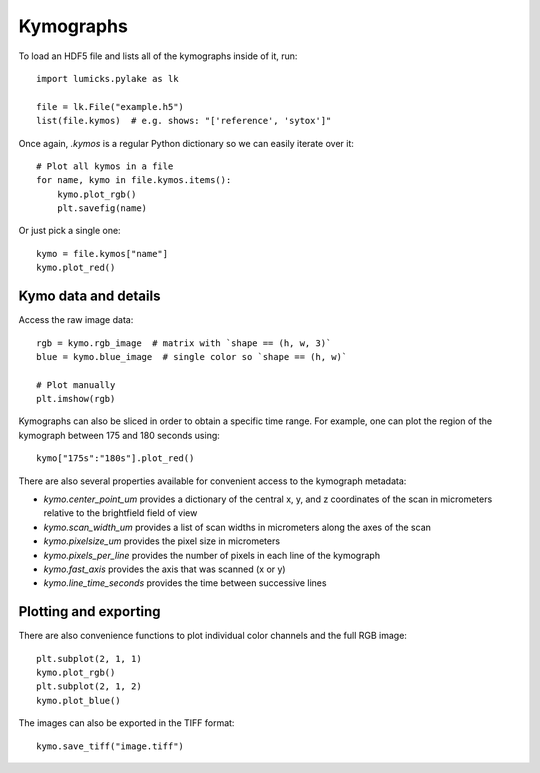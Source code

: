 Kymographs
==========

.. only:: html

    :nbexport:`Download this page as a Jupyter notebook <self>`

To load an HDF5 file and lists all of the kymographs inside of it, run::

    import lumicks.pylake as lk

    file = lk.File("example.h5")
    list(file.kymos)  # e.g. shows: "['reference', 'sytox']"

Once again, `.kymos` is a regular Python dictionary so we can easily iterate over it::

    # Plot all kymos in a file
    for name, kymo in file.kymos.items():
        kymo.plot_rgb()
        plt.savefig(name)

Or just pick a single one::

    kymo = file.kymos["name"]
    kymo.plot_red()

Kymo data and details
---------------------

Access the raw image data::

    rgb = kymo.rgb_image  # matrix with `shape == (h, w, 3)`
    blue = kymo.blue_image  # single color so `shape == (h, w)`

    # Plot manually
    plt.imshow(rgb)

Kymographs can also be sliced in order to obtain a specific time range.
For example, one can plot the region of the kymograph between 175 and 180 seconds using::

    kymo["175s":"180s"].plot_red()

There are also several properties available for convenient access to the kymograph metadata:

* `kymo.center_point_um` provides a dictionary of the central x, y, and z coordinates of the scan in micrometers relative to the brightfield field of view
* `kymo.scan_width_um` provides a list of scan widths in micrometers along the axes of the scan
* `kymo.pixelsize_um` provides the pixel size in micrometers
* `kymo.pixels_per_line` provides the number of pixels in each line of the kymograph
* `kymo.fast_axis` provides the axis that was scanned (x or y)
* `kymo.line_time_seconds` provides the time between successive lines

Plotting and exporting
----------------------

There are also convenience functions to plot individual color channels and the full RGB image::

    plt.subplot(2, 1, 1)
    kymo.plot_rgb()
    plt.subplot(2, 1, 2)
    kymo.plot_blue()

The images can also be exported in the TIFF format::

    kymo.save_tiff("image.tiff")
